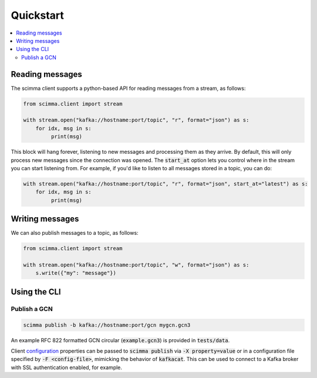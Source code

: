 ==========
Quickstart
==========

.. contents::
   :local:

Reading messages
----------------

The scimma client supports a python-based API for reading messages from a stream, as follows:

.. code:: python

    from scimma.client import stream

    with stream.open("kafka://hostname:port/topic", "r", format="json") as s:
        for idx, msg in s:
             print(msg)

This block will hang forever, listening to new messages and processing them as they arrive.
By default, this will only process new messages since the connection was opened. The :code:`start_at`
option lets you control where in the stream you can start listening from. For example,
if you'd like to listen to all messages stored in a topic, you can do:

.. code:: python

    with stream.open("kafka://hostname:port/topic", "r", format="json", start_at="latest") as s:
        for idx, msg in s:
             print(msg)

Writing messages
----------------

We can also publish messages to a topic, as follows:

.. code:: python

    from scimma.client import stream

    with stream.open("kafka://hostname:port/topic", "w", format="json") as s:
        s.write({"my": "message"})

Using the CLI
-------------

Publish a GCN
^^^^^^^^^^^^^

.. code:: bash

    scimma publish -b kafka://hostname:port/gcn mygcn.gcn3


An example RFC 822 formatted GCN circular (:code:`example.gcn3`) is provided in :code:`tests/data`.

Client `configuration <https://github.com/edenhill/librdkafka/blob/master/CONFIGURATION.md>`_
properties can be passed to :code:`scimma publish` via :code:`-X property=value` or in a configuration
file specified by :code:`-F <config-file>`, mimicking the behavior of :code:`kafkacat`. This can be
used to connect to a Kafka broker with SSL authentication enabled, for example.
